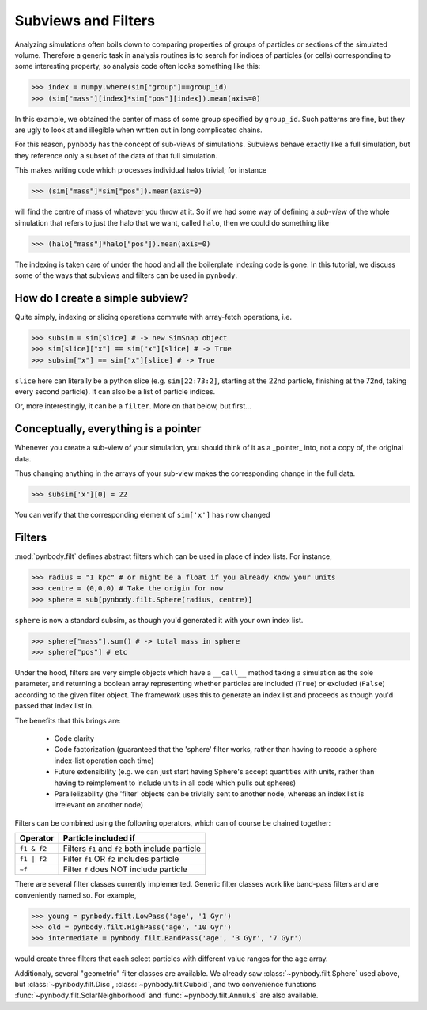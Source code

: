 .. filters tutorial

.. _filters_tutorial

Subviews and Filters
====================

Analyzing simulations often boils down to comparing properties of
groups of particles or sections of the simulated volume. Therefore a
generic task in analysis routines is to search for indices of
particles (or cells) corresponding to some interesting property, so
analysis code often looks something like this:

>>> index = numpy.where(sim["group"]==group_id)
>>> (sim["mass"][index]*sim["pos"][index]).mean(axis=0)

In this example, we obtained the center of mass of some group
specified by ``group_id``. Such patterns are fine, but they are ugly to
look at and illegible when written out in long complicated chains.

For this reason, ``pynbody`` has the concept of sub-views of
simulations. Subviews behave exactly like a full simulation, but they
reference only a subset of the data of that full simulation.

This makes writing code which processes individual halos trivial; for
instance

>>> (sim["mass"]*sim["pos"]).mean(axis=0)

will find the centre of mass of whatever you throw at it. So if we had
some way of defining a *sub-view* of the whole simulation that refers
to just the halo that we want, called ``halo``, then we could do
something like

>>> (halo["mass"]*halo["pos"]).mean(axis=0)

The indexing is taken care of under the hood and all the boilerplate
indexing code is gone. In this tutorial, we discuss some of the ways
that subviews and filters can be used in ``pynbody``.

How do I create a simple subview?
---------------------------------

Quite simply, indexing or slicing operations commute with array-fetch
operations, i.e.

>>> subsim = sim[slice] # -> new SimSnap object
>>> sim[slice]["x"] == sim["x"][slice] # -> True
>>> subsim["x"] == sim["x"][slice] # -> True

``slice`` here can literally be a python slice (e.g. ``sim[22:73:2]``,
starting at the 22nd particle, finishing at the 72nd, taking every
second particle). It can also be a list of particle indices.

Or, more interestingly, it can be a ``filter``. More on that below, but first...

Conceptually, everything is a pointer
-------------------------------------

Whenever you create a sub-view of your simulation, you should think of
it as a _pointer_ into, not a copy of, the original data.

Thus changing anything in the arrays of your sub-view makes the
corresponding change in the full data.

>>> subsim['x'][0] = 22

You can verify that the corresponding element of ``sim['x']`` has now changed

Filters
-------

:mod:`pynbody.filt` defines abstract filters which can be used in place of
index lists. For instance,

>>> radius = "1 kpc" # or might be a float if you already know your units
>>> centre = (0,0,0) # Take the origin for now
>>> sphere = sub[pynbody.filt.Sphere(radius, centre)]

``sphere`` is now a standard subsim, as though you'd generated it with
your own index list.

>>> sphere["mass"].sum() # -> total mass in sphere
>>> sphere["pos"] # etc


Under the hood, filters are very simple objects which have a
``__call__`` method taking a simulation as the sole parameter, and
returning a boolean array representing whether particles are included
(``True``) or excluded (``False``) according to the given filter
object. The framework uses this to generate an index list and proceeds
as though you'd passed that index list in.

The benefits that this brings are:

  * Code clarity
  * Code factorization (guaranteed that the 'sphere' filter works,
    rather than having to recode a sphere index-list operation each
    time)
  * Future extensibility (e.g. we can just start having Sphere's
    accept quantities with units, rather than having to reimplement to
    include units in all code which pulls out spheres)
  * Parallelizability (the 'filter' objects can be trivially sent to
    another node, whereas an index list is irrelevant on another node)

Filters can be combined using the following operators, which can of course be chained together:

============  ========================
**Operator**  **Particle included if**
============  ========================
``f1 & f2``     Filters ``f1`` and ``f2`` both include particle
``f1 | f2``     Filter ``f1`` OR ``f2`` includes particle
``~f``          Filter ``f`` does NOT include particle
============  ========================

There are several filter classes currently implemented. Generic filter
classes work like band-pass filters and are conveniently named so. For example,

>>> young = pynbody.filt.LowPass('age', '1 Gyr')
>>> old = pynbody.filt.HighPass('age', '10 Gyr')
>>> intermediate = pynbody.filt.BandPass('age', '3 Gyr', '7 Gyr')

would create three filters that each select particles with different
value ranges for the ``age`` array.

Additionaly, several "geometric" filter classes are available. We
already saw :class:`~pynbody.filt.Sphere` used above, but
:class:`~pynbody.filt.Disc`, :class:`~pynbody.filt.Cuboid`, and two
convenience functions :func:`~pynbody.filt.SolarNeighborhood` and
:func:`~pynbody.filt.Annulus` are also available.
